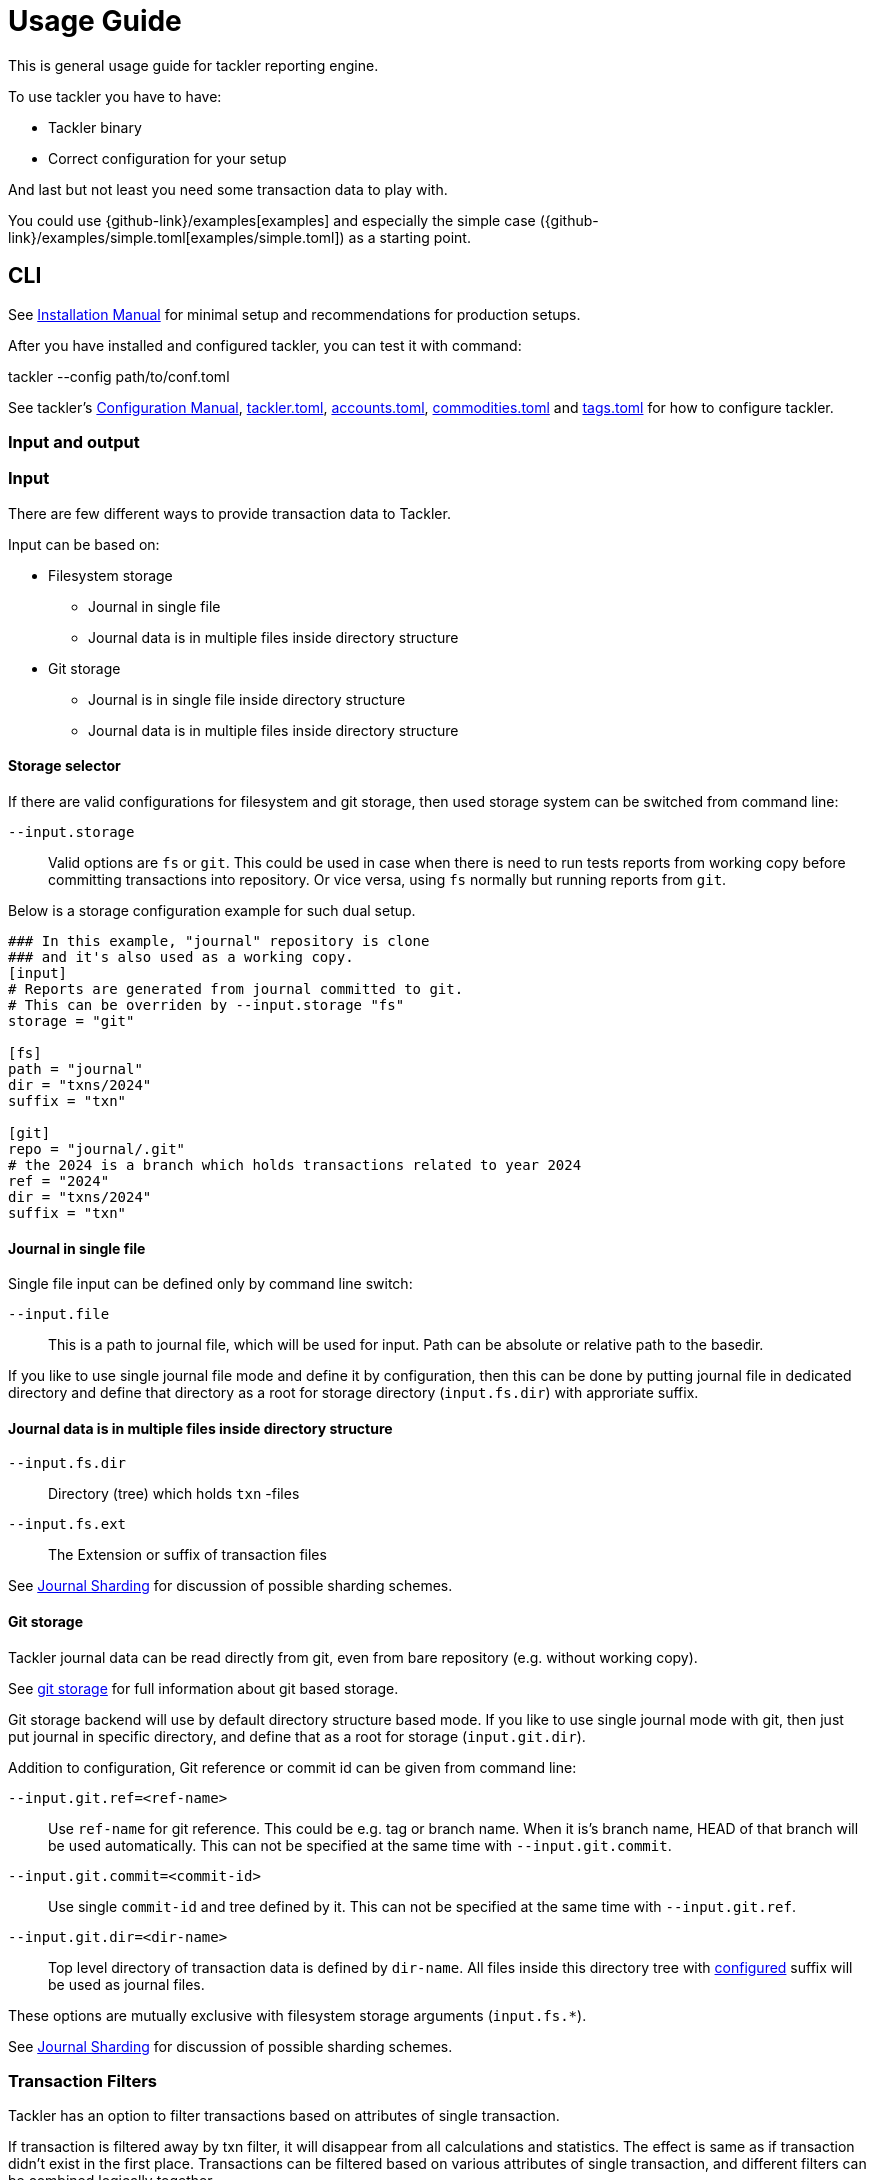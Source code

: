 = Usage Guide
:page-date: 2019-03-29 00:00:00 Z
:page-last_modified_at: 2024-12-20 00:00:00 Z

This is general usage guide for tackler reporting engine.

To use tackler you have to have:

  * Tackler binary
  * Correct configuration for your setup

And last but not least you need some transaction data to play with.


You could use {github-link}/examples[examples] and especially the simple case ({github-link}/examples/simple.toml[examples/simple.toml]) as a starting point.



== CLI

See xref:ROOT:installation.adoc[Installation Manual] for minimal setup and recommendations for production setups.

After you have installed and configured tackler, you can test it with command:

tackler --config path/to/conf.toml


See tackler's xref:reference:index.adoc[Configuration Manual],
xref:reference:tackler-toml.adoc[tackler.toml],
xref:reference:accounts-toml.adoc[accounts.toml],
xref:reference:commodities-toml.adoc[commodities.toml] and
xref:reference:tags-toml.adoc[tags.toml]
for how to configure tackler.


=== Input and output


=== Input

There are few different ways to provide transaction data to Tackler.

Input can be based on:

 * Filesystem storage
 ** Journal in single file 
 ** Journal data is in multiple files inside directory structure
 * Git storage
 ** Journal is in single file inside directory structure
 ** Journal data is in multiple files inside directory structure

[[storage-selector]]
==== Storage selector

If there are valid configurations for filesystem and git storage,
then used storage system can be switched from command line:

`--input.storage` ::

Valid options are `fs` or `git`. This could be used in case when
there is need to run tests reports from working copy before committing
transactions into repository. Or vice versa, using `fs` normally
but running reports from `git`.

Below is a storage configuration example for such dual setup.

[source,toml]
----
### In this example, "journal" repository is clone
### and it's also used as a working copy.
[input]
# Reports are generated from journal committed to git.
# This can be overriden by --input.storage "fs"
storage = "git"

[fs]
path = "journal"
dir = "txns/2024"
suffix = "txn"

[git]
repo = "journal/.git"
# the 2024 is a branch which holds transactions related to year 2024
ref = "2024"
dir = "txns/2024"
suffix = "txn"
----

==== Journal in single file

Single file input can be defined only by command line switch:

`--input.file` ::

This is a path to journal file, which will be used for input. 
Path can be absolute or relative path to the basedir.


If you like to use single journal file mode and define it
by configuration, then  this can be done by putting journal file 
in dedicated directory and define that directory as a root for 
storage directory (`input.fs.dir`) with approriate suffix.


==== Journal data is in multiple files inside directory structure


`--input.fs.dir`:: 

Directory (tree) which holds `txn` -files

`--input.fs.ext`::

The Extension or suffix of transaction files

See xref:journal:sharding.adoc[Journal Sharding] for discussion of
possible sharding schemes.


[[git-storage]]
==== Git storage

Tackler journal data can be read directly from git, even from bare repository (e.g. without working copy).

See xref:journal:git-storage.adoc[git storage] for full information about git based storage.

Git storage backend will use by default directory structure based mode.
If you like to use single journal mode with git, then just put journal in specific directory,
and define that as a root for storage (`input.git.dir`). 

Addition to configuration, Git reference or commit id can be given from command line:


`--input.git.ref=<ref-name>`:: 

Use `ref-name` for git reference. This could be e.g. tag or branch name. When it is's branch name,
HEAD of that branch will be used automatically. This can not be specified at the same time with `--input.git.commit`.


`--input.git.commit=<commit-id>`:: 

Use single `commit-id` and tree defined by it. This can not be specified at the same time with `--input.git.ref`.


`--input.git.dir=<dir-name>`::

Top level directory of transaction data is defined by `dir-name`. All files inside this directory tree
with xref:reference:tackler-toml.adoc[configured] suffix will be used as journal files.

These options are mutually exclusive with filesystem storage arguments (`input.fs.*`).

See xref:journal:sharding.adoc[Journal Sharding] for discussion of 
possible sharding schemes.


[[txn-filters]]
=== Transaction Filters

Tackler has an option to filter transactions based on attributes of single transaction.

If transaction is filtered away by txn filter, it will disappear from all calculations and statistics.
The effect is same as if transaction didn't exist in the first place.  Transactions can be filtered based on
various attributes of single transaction, and different filters can be combined logically together.

For full list of available filters and their syntax, see xref:./txn-filters.adoc[Transaction Filters]
document.


Transaction filter can be defined by providing filter definition as JSON with `--api-filter-def` option,
and it can be plain JSON or encoded as base64 string. Base64 encoding will make it easy to use filters
with xref:./index.adoc#txn-filters-shell[shell scripts].

Belows is an example of filter to find all transactions where there is "ice-cream"
on transaction's description field.

----
--api-filter-def '{ "txnFilter": { "TxnFilterTxnDescription": { "regex": ".*ice-cream.*" } } }'
----

Same filter defined as base64 string (with `base64 --wrap=0`):
----
--api-filter-def base64:eyAidHhuRmlsdGVyIjogeyAiVHhuRmlsdGVyVHhuRGVzY3JpcHRpb24iOiB7ICJyZWdleCI6ICIuKmljZS1jcmVhbS4qIiB9IH0gfQo=
----

If txn filter is defined as base64 string, then there must be `base64:` at the begin of string 
(see xref:#txn-filters-shell[Using txn filters with shell]).

Second example is more complex combination of filters to find all transactions which have
code as starting "#" and description starts as "txn-".

----
--api-filter-def '{ "txnFilter": { "TxnFilterAND" : { "txnFilters" : [ { "TxnFilterTxnCode": { "regex": "#.*" } },  { "TxnFilterTxnDescription": { "regex": "txn-.*" } } ] } } }'
----

See xref:./txn-filters.adoc[Transaction Filters] for list of all available filters and their syntax.


[[txn-filters-shell]]
==== Using Transaction Filters with shell scripting


Transaction filters can be easily combined and created by shell scripts.
Filter definitions can be easily handled with shell scripts in `base64` ascii armor format.

By combining these two features, it's easy to extend Tackler's functionality with simple and powerful constructs.


===== Filter for time span

Below is an example of bash-based shell function which creates transaction filter for time span :
....
time_span_filter () {
    local begin=$1
    local end=$2

    flt=$(cat << EOF | base64 --wrap=0
{
    "txnFilter" : {
        "TxnFilterAND" : {
            "txnFilters" : [
                {
                    "TxnFilterTxnTSBegin" : {
                        "begin" : "$begin"
                    }
                },
                {
                    "TxnFilterTxnTSEnd" : {
                        "end" : "$end"
                    }
                }
            ]
        }
    }
}
EOF
)
    echo "base64:$flt"
}
....

====== Examples

Get reports for all transactions between 2019-01-15 10:00 and 15:30 on TZ=02:00

....
tackler --config path/to/conf.toml --api-filter-def \
   $(time_span_filter 2019-01-15TT10:00:00+02:00  2019-01-15T15:30:00+02:00)

Filter:
  AND
    Txn TS: begin 2019-01-15T10:00:00+02:00
    Txn TS: end   2019-01-15T15:30:00+02:00
....


===== Filter for time window

Below is definition of time based windowing filter using above `time_span_filter`.
This utilizes natural language support of `date`-command and above defined `time_span_filter`.

....
time_window_filter () {
    local ts1=$(TZ=Z date --date=$1 --iso-8601=s)
    local ts2=$(TZ=Z date --date="$ts1 $2" --iso-8601=s)

    local begin=$(echo -e "$ts1\n$ts2" | sort -n | head -n1)
    local end=$(echo   -e "$ts1\n$ts2" | sort -n | tail -n1)

    time_span_filter "$begin" "$end"
}
....

====== Examples

Transaction data from last 5 years:

----
tackler --config path/to/conf.toml --api-filter-def \
   $(get_window_filter "2019-01-01" "-5 years")

Filter:
  AND
    Txn TS: begin 2014-01-01T00:00:00Z
    Txn TS: end   2019-01-01T00:00:00Z
...
----

Transaction data from last 30 days:

----
tackler --config path/to/conf.toml --api-filter-def \
   $(get_window_filter "2019-01-15" "-30 days")

Filter:
  AND
    Txn TS: begin 2018-12-16T00:00:00Z
    Txn TS: end   2019-01-15T00:00:00Z
...
----

Transaction data for Q1/2018:

----
tackler --config path/to/conf.toml --api-filter-def \
   $(get_window_filter "2018-01-01" "+3 months")

Filter:
  AND
    Txn TS: begin 2018-01-01T00:00:00Z
    Txn TS: end   2018-04-01T00:00:00Z
...
----


==== Reporting

Ordering of transaction is done by comparing `time`, `code`, `description` or `uuid`, 
in that order.  If `uuid` is not provided and ordering is not clear by other fields, 
then txn ordering is undefined for that txn.

If truly stable reporting output is needed (especially Register and Identity report),
then either Txns must have either `uuid` or unique `time`, `code` or `description`.


===== Selecting reports and exports

Produced reports can be selected either by xref:reference:tackler-toml.adoc[configuration] or CLI options:

`--reports report1 report2 ...`::

Valid options are:
xref:reports:report-balance.adoc[`balance`],
xref:reports:report-balance-group.adoc[`balance-group`],
xref:reports:report-register.adoc[`register`]



Produced exports can be selected either by xref:reference:tackler-toml.adoc[configuration] or CLI options:


`--exports export1 export2`::

valid options are xref:reports:export-equity.adoc[`equity`] and xref:reports:export-identity.adoc[`identity`]


===== Configuring used output scale of reports

Report output scale (e.g. count of decimals) can be set globally.
When values are truncated based on max scale setting, used rounding mode is HALF_UP.

Example of scale settings:
....
[report]
scale = { min = 2, max = 4 }
....

See xref:reference:tackler-toml.adoc[tackler.toml] full documentation.


===== Selecting accounts for reports

Accounts can be selected for reports either by setting global `report.accounts`
(conf-setting and command line) setting or with report specific selector.

Default selection for reports is "all accounts" and it can be done with empty setting.

[NOTE]
====
See xref:reports:report-balance.adoc[Balance] and xref:reports:report-balance-group.adoc[Balance Group]
for details how account selectors affects reports.
====

Command line example:

  --accounts "Assets(:.*)?" "Expenses(:.*)?"

All accounts:

  --reporting.accounts ""


Configuration example:

....
[report]
  accounts = [ "Assets(:.*)?", "Expenses(:.*)?" ]
....

All accounts

....
[report]
  accounts = [ ]
....


If There are no accounts matched for report then report's sub-section
is not printed / outputted at all (balance Group, register report).


===== Balance Group Report and GroupBy

xref:reports:report-balance-group.adoc[Balance Group] report is
like xref:reports:report-balance.adoc[Balance] report, but it will produce
several sub-reports for group of transactions. Typical examples are Balance report over month
and Balance Group report by weeks, or Balance report for week and Balance Group report based on iso-week-date or plain date.

Criteria could be: `year`, `month`, `date`, `iso-week`, `iso-week-date`

GroupBy is set by xref:reference:tackler-toml.adoc[configuration (tackler.toml)].


==== Output

`--output.dir <directory>`:: will print reports to separate files,
which are located in speficided directory.

`--output.prefix <filename-prefix>`:: prefix to be used for individual report files..

Actual file names will be:

For reports:

* `<directory>/<prefix>.bal.txt`: xref:reports:report-balance.adoc[Balance report]
* `<directory>/<prefix>.balgrp.txt`: xref:reports:report-balance-group.adoc[Balance Groups report]
* `<directory>/<prefix>.reg.txt`: xref:reports:report-register.adoc[Registry report]

For exports:

* `<directory>/<prefix>.equity.txn`: Equity report
* `<directory>/<prefix>.identity.txn`: Identity report

Exports are special reports, which are valid input for Tackler.


== Accounting Auditing and Assurance

See document xref:auditing:index.adoc[Accounting Auditing and Assurance] for information how Tackler reports could support
accounting auditing and assurance actions.
